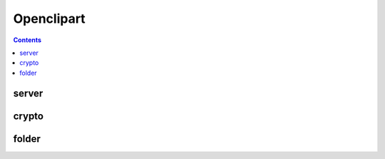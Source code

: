 ﻿


.. index::
   pair: Openclipart ; Data


.. _openclipart:

=====================
Openclipart
=====================

.. seealso::

   - http://openclipart.org/


.. contents::
   :depth: 3

server
=======

.. seealso::

   - http://openclipart.org/search/?query=server


crypto
=======

.. seealso::

   - http://openclipart.org/search/?query=crypto


folder
======

.. seealso::

   - http://openclipart.org/search/?query=folder
